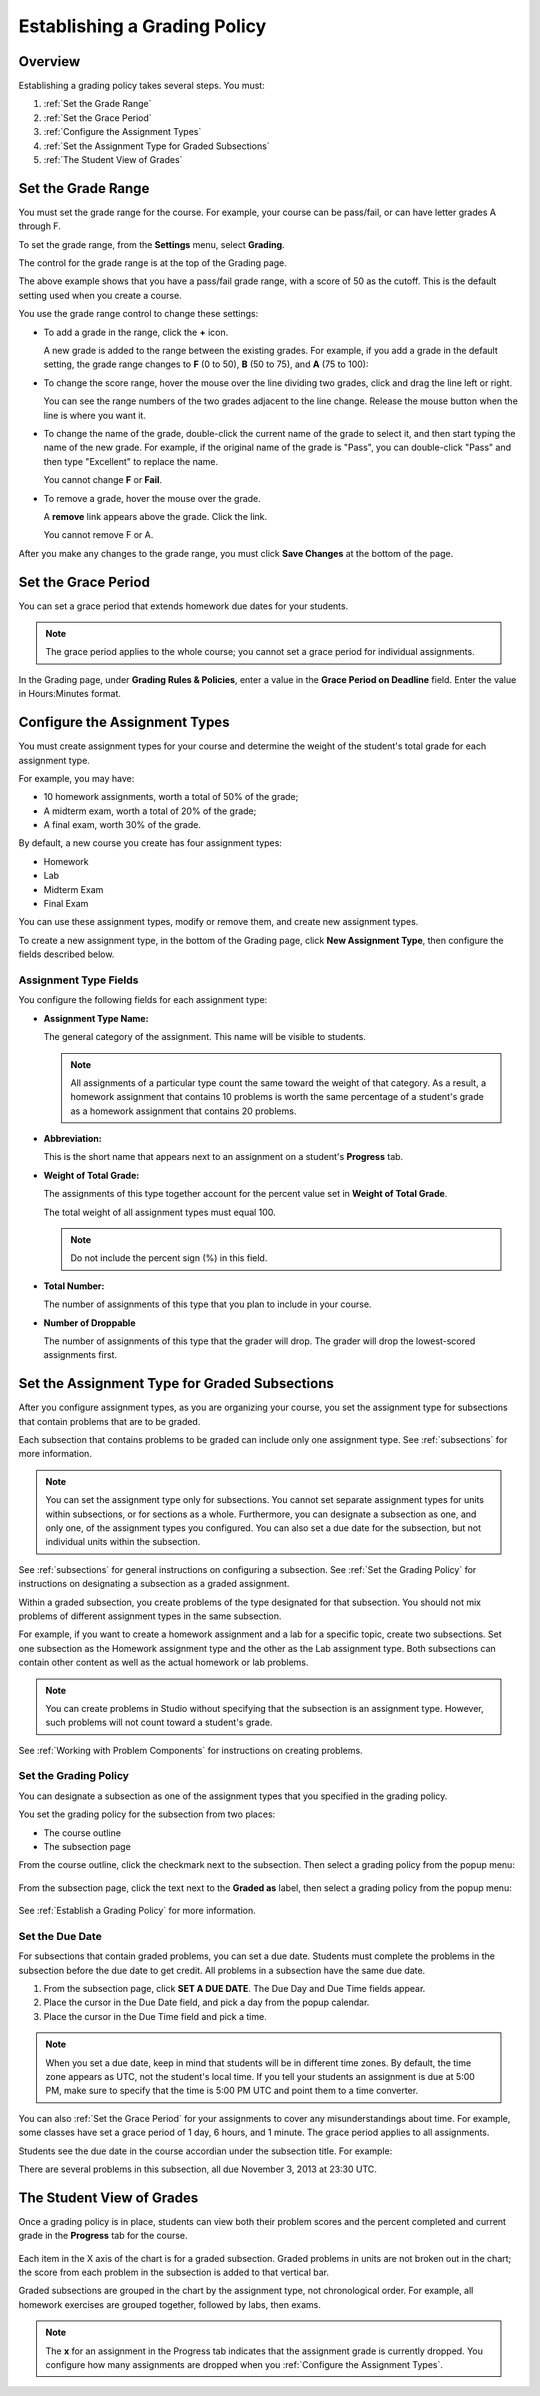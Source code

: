 .. _Establish a Grading Policy:

##############################
Establishing a Grading Policy  
##############################

*******************
Overview
*******************

Establishing a grading policy takes several steps. You must:

#. :ref:`Set the Grade Range`
#. :ref:`Set the Grace Period`
#. :ref:`Configure the Assignment Types`
#. :ref:`Set the Assignment Type for Graded Subsections`
#. :ref:`The Student View of Grades`


.. _Set the Grade Range:

*******************
Set the Grade Range
*******************

You must set the grade range for the course.  For example, your course can be pass/fail, or can have letter grades A through F.

To set the grade range, from the **Settings** menu, select **Grading**.  

The control for the grade range is at the top of the Grading page.

.. image:: ../Images/grade_range.png
  :width: 800
  :alt: Image of the Grade Range control

The above example shows that you have a pass/fail grade range, with a score of 50 as the cutoff. This is the default setting used when you create a course.

You use the grade range control to change these settings:

* To add a grade in the range, click the **+** icon.

  A new grade is added to the range between the existing grades. For example, if you add a grade in the default setting, 
  the grade range changes to **F** (0 to 50), **B** (50 to 75), and **A** (75 to 100):

  .. image:: ../Images/grade_range_b.png
    :width: 800
    :alt: Image of an altered Grade Range control

* To change the score range, hover the mouse over the line dividing two grades, click and drag the line left or right.  

  You can see the range numbers of the two grades adjacent to the line change. Release the mouse button when the line is where you want it.
  
* To change the name of the grade, double-click the current name of the grade to select it, and then start typing the name of the new grade. For example, if the original name of the grade is "Pass", you can double-click "Pass" and then type "Excellent" to replace the name.

  You cannot change **F** or **Fail**. 

* To remove a grade, hover the mouse over the grade. 

  A **remove** link appears above the grade. Click the link.
  
  You cannot remove F or A.
  
After you make any changes to the grade range, you must click **Save Changes** at the bottom of the page.


.. _Set the Grace Period:

*************************
Set the Grace Period 
*************************
    
You can set a grace period that extends homework due dates for your students. 

.. note:: The grace period applies to the whole course; you cannot set a grace period for individual assignments.
  
In the Grading page, under **Grading Rules & Policies**, enter a value in the **Grace Period on Deadline** field. Enter the value in Hours:Minutes format.

.. _Configure the Assignment Types:

******************************
Configure the Assignment Types
******************************

You must create assignment types for your course and determine the weight of the student's total grade for each assignment type. 

For example, you may have:

* 10 homework assignments, worth a total of 50% of the grade; 
* A midterm exam, worth a total of 20% of the grade; 
* A final exam, worth 30% of the grade. 

By default, a new course you create has four assignment types: 

* Homework
* Lab
* Midterm Exam
* Final Exam

You can use these assignment types, modify or remove them, and create new assignment types.

To create a new assignment type, in the bottom of the Grading page, click **New Assignment Type**, then configure the fields described below.

==========================
Assignment Type Fields
==========================
You configure the following fields for each assignment type:
    
* **Assignment Type Name:** 
  
  The general category of the assignment. This name will be visible to students.
 
  .. note:: All assignments of a particular type count the same toward the weight of that category. As a result, a homework assignment that contains 10 problems is worth the same percentage of a student's grade as a homework assignment that contains 20 problems. 
  
  
* **Abbreviation:** 
  
  This is the short name that appears next to an assignment on a student's **Progress** tab.
      

* **Weight of Total Grade:** 
  
  The assignments of this type together account for the percent value set in **Weight of Total Grade**.
  
  The total weight of all assignment types must equal 100.
  
  .. note:: Do not include the percent sign (%) in this field.
  
  
  
* **Total Number:** 
  
  The number of assignments of this type that you plan to include in your course.
  
  
  
* **Number of Droppable**
  
  The number of assignments of this type that the grader will drop. The grader will drop the lowest-scored assignments first.            


.. _Set the Assignment Type for Graded Subsections:

**********************************************
Set the Assignment Type for Graded Subsections
**********************************************
After you configure assignment types, as you are organizing your course, 
you set the assignment type for subsections that contain problems that are to be graded. 

Each subsection that contains problems to be graded can include only one assignment type. See :ref:`subsections` for more information.

.. note:: You can set the assignment type only for subsections. You cannot set separate assignment types for units within subsections, or for sections as a whole. Furthermore, you can designate a subsection as one, and only one, of the assignment types you configured. You can also set a due date for the subsection, but not individual units within the subsection.
  
See :ref:`subsections` for general instructions on configuring a subsection. See :ref:`Set the Grading Policy` for instructions on designating a subsection as a graded assignment.

Within a graded subsection, you create problems of the type designated for that subsection. 
You should not mix problems of different assignment types in the same subsection.

For example, if you want to create a homework assignment and a lab for a specific topic, create two subsections. Set one subsection as the Homework assignment type and the other as the Lab assignment type. Both subsections can contain other content as well as the actual homework or lab problems.

.. note:: You can create problems in Studio without specifying that the subsection is an assignment type. However, such problems will not count toward a student's grade.

See :ref:`Working with Problem Components` for instructions on creating problems. 

.. _Set the Grading Policy:

=======================
Set the Grading Policy
=======================

You can designate a subsection as one of the assignment types that you specified in the grading policy.

You set the grading policy for the subsection from two places:

* The course outline 
* The subsection page

From the course outline, click the checkmark next to the subsection.  Then select a grading policy from the popup menu:

    .. image:: ../Images/course_outline_set_grade.png
       :width: 600
       :alt: Image of the assignment type for a subsection

From the subsection page, click the text next to the **Graded as** label, then select a grading policy from the popup menu:

    .. image:: ../Images/subsection_set_grade.png
       :width: 600
       :alt: Image of the assignment type on the subsection page

See :ref:`Establish a Grading Policy` for more information.


==================
Set the Due Date
==================

For subsections that contain graded problems, you can set a due date. Students must complete the problems in the subsection before the due date to get credit. All problems in a subsection have the same due date.

#. From the subsection page, click **SET A DUE DATE**. The Due Day and Due Time fields appear.
#. Place the cursor in the Due Date field, and pick a day from the popup calendar.
#. Place the cursor in the Due Time field and pick a time.

.. note:: When you set a due date, keep in mind that students will be in different time zones. By default, the time zone appears as UTC, not the student's local time. If you tell your students an assignment is due at 5:00 PM, make sure to specify that the time is 5:00 PM UTC and point them to a time converter.

You can also :ref:`Set the Grace Period` for your assignments to cover any misunderstandings about time. For example, some classes have set a grace period of 1 day, 6 hours, and 1 minute. The grace period applies to all assignments.

Students see the due date in the course accordian under the subsection title. For example:

.. image::  ../Images/Subsection_due_date.png
  :alt: Image of subsection due dates in the course accordion

There are several problems in this subsection, all due November 3, 2013 at 23:30 UTC.




.. _The Student View of Grades:

**************************
The Student View of Grades
**************************
Once a grading policy is in place, students can view both their problem scores and the percent completed and current grade in the **Progress** tab for the course.
  
  .. image:: ../Images/Progress_tab.png
    :width: 800
    :alt: Image of the student Progress tab

Each item in the X axis of the chart is for a graded subsection. Graded problems in units are not broken out in the chart; the score from each problem in the subsection is added to that vertical bar. 

Graded subsections are grouped in the chart by the assignment type, not chronological order. For example, all homework exercises are grouped together, followed by labs, then exams.

.. note:: The **x** for an assignment in the Progress tab indicates that the assignment grade is currently dropped. You configure how many assignments are dropped when you :ref:`Configure the Assignment Types`.